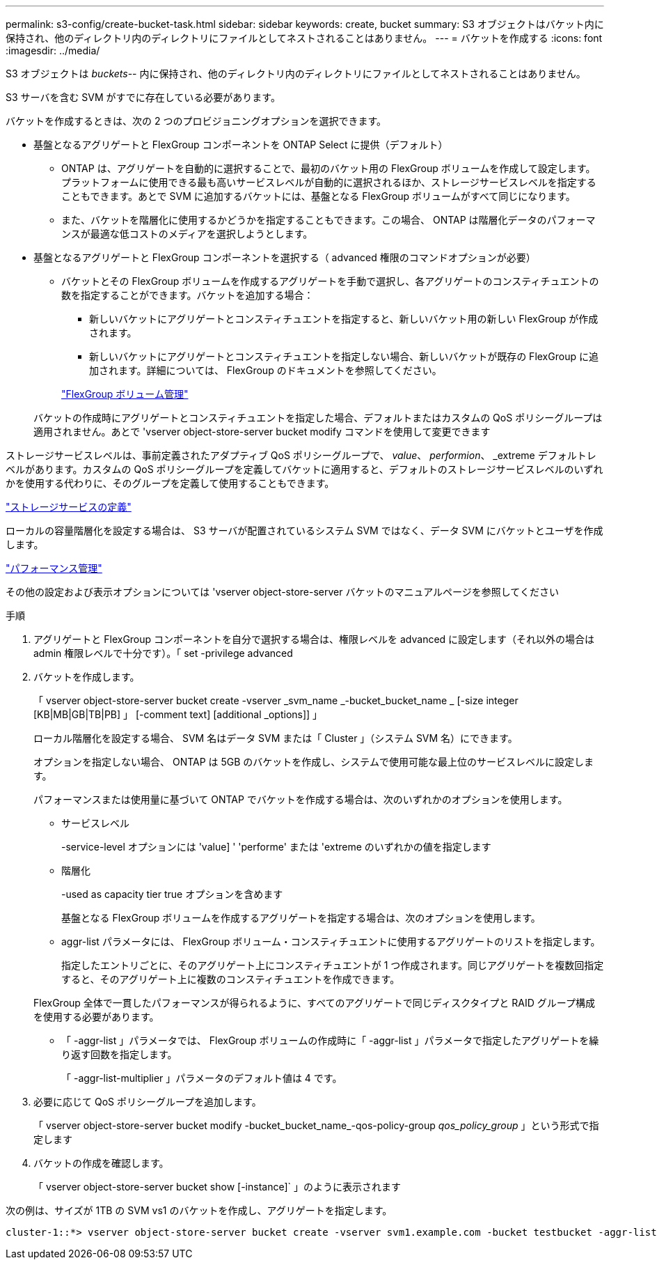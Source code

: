 ---
permalink: s3-config/create-bucket-task.html 
sidebar: sidebar 
keywords: create, bucket 
summary: S3 オブジェクトはバケット内に保持され、他のディレクトリ内のディレクトリにファイルとしてネストされることはありません。 
---
= バケットを作成する
:icons: font
:imagesdir: ../media/


[role="lead"]
S3 オブジェクトは _buckets_-- 内に保持され、他のディレクトリ内のディレクトリにファイルとしてネストされることはありません。

S3 サーバを含む SVM がすでに存在している必要があります。

バケットを作成するときは、次の 2 つのプロビジョニングオプションを選択できます。

* 基盤となるアグリゲートと FlexGroup コンポーネントを ONTAP Select に提供（デフォルト）
+
** ONTAP は、アグリゲートを自動的に選択することで、最初のバケット用の FlexGroup ボリュームを作成して設定します。プラットフォームに使用できる最も高いサービスレベルが自動的に選択されるほか、ストレージサービスレベルを指定することもできます。あとで SVM に追加するバケットには、基盤となる FlexGroup ボリュームがすべて同じになります。
** また、バケットを階層化に使用するかどうかを指定することもできます。この場合、 ONTAP は階層化データのパフォーマンスが最適な低コストのメディアを選択しようとします。


* 基盤となるアグリゲートと FlexGroup コンポーネントを選択する（ advanced 権限のコマンドオプションが必要）
+
** バケットとその FlexGroup ボリュームを作成するアグリゲートを手動で選択し、各アグリゲートのコンスティチュエントの数を指定することができます。バケットを追加する場合：
+
*** 新しいバケットにアグリゲートとコンスティチュエントを指定すると、新しいバケット用の新しい FlexGroup が作成されます。
*** 新しいバケットにアグリゲートとコンスティチュエントを指定しない場合、新しいバケットが既存の FlexGroup に追加されます。詳細については、 FlexGroup のドキュメントを参照してください。


+
link:../flexgroup/index.html["FlexGroup ボリューム管理"]



+
バケットの作成時にアグリゲートとコンスティチュエントを指定した場合、デフォルトまたはカスタムの QoS ポリシーグループは適用されません。あとで 'vserver object-store-server bucket modify コマンドを使用して変更できます



ストレージサービスレベルは、事前定義されたアダプティブ QoS ポリシーグループで、 _value_、 _performion_、 _extreme デフォルトレベルがあります。カスタムの QoS ポリシーグループを定義してバケットに適用すると、デフォルトのストレージサービスレベルのいずれかを使用する代わりに、そのグループを定義して使用することもできます。

link:storage-service-definitions-reference.html["ストレージサービスの定義"]

ローカルの容量階層化を設定する場合は、 S3 サーバが配置されているシステム SVM ではなく、データ SVM にバケットとユーザを作成します。

link:../performance-admin/index.html["パフォーマンス管理"]

その他の設定および表示オプションについては 'vserver object-store-server バケットのマニュアルページを参照してください

.手順
. アグリゲートと FlexGroup コンポーネントを自分で選択する場合は、権限レベルを advanced に設定します（それ以外の場合は admin 権限レベルで十分です）。「 set -privilege advanced
. バケットを作成します。
+
「 vserver object-store-server bucket create -vserver _svm_name _-bucket_bucket_name _ [-size integer [KB|MB|GB|TB|PB] 」 [-comment text] [additional _options]] 」

+
ローカル階層化を設定する場合、 SVM 名はデータ SVM または「 Cluster 」（システム SVM 名）にできます。

+
オプションを指定しない場合、 ONTAP は 5GB のバケットを作成し、システムで使用可能な最上位のサービスレベルに設定します。

+
パフォーマンスまたは使用量に基づいて ONTAP でバケットを作成する場合は、次のいずれかのオプションを使用します。

+
** サービスレベル
+
-service-level オプションには 'value] ' 'performe' または 'extreme のいずれかの値を指定します

** 階層化
+
-used as capacity tier true オプションを含めます



+
基盤となる FlexGroup ボリュームを作成するアグリゲートを指定する場合は、次のオプションを使用します。

+
** aggr-list パラメータには、 FlexGroup ボリューム・コンスティチュエントに使用するアグリゲートのリストを指定します。
+
指定したエントリごとに、そのアグリゲート上にコンスティチュエントが 1 つ作成されます。同じアグリゲートを複数回指定すると、そのアグリゲート上に複数のコンスティチュエントを作成できます。

+
FlexGroup 全体で一貫したパフォーマンスが得られるように、すべてのアグリゲートで同じディスクタイプと RAID グループ構成を使用する必要があります。

** 「 -aggr-list 」パラメータでは、 FlexGroup ボリュームの作成時に「 -aggr-list 」パラメータで指定したアグリゲートを繰り返す回数を指定します。
+
「 -aggr-list-multiplier 」パラメータのデフォルト値は 4 です。



. 必要に応じて QoS ポリシーグループを追加します。
+
「 vserver object-store-server bucket modify -bucket_bucket_name_-qos-policy-group _qos_policy_group_ 」という形式で指定します

. バケットの作成を確認します。
+
「 vserver object-store-server bucket show [-instance]` 」のように表示されます



次の例は、サイズが 1TB の SVM vs1 のバケットを作成し、アグリゲートを指定します。

[listing]
----
cluster-1::*> vserver object-store-server bucket create -vserver svm1.example.com -bucket testbucket -aggr-list aggr1 -size 1TB
----